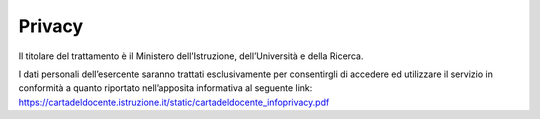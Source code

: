 Privacy
=======

Il titolare del trattamento è il Ministero dell’Istruzione, dell’Università e della Ricerca.

I dati personali dell’esercente saranno trattati esclusivamente per consentirgli di accedere ed utilizzare il servizio in conformità a quanto riportato nell’apposita informativa al seguente link: https://cartadeldocente.istruzione.it/static/cartadeldocente_infoprivacy.pdf